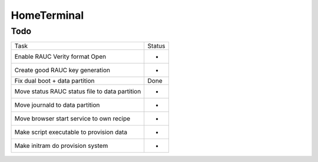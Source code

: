 HomeTerminal
------------

Todo
====

==============================================      ======
Task                                                Status
Enable RAUC Verity format Open                      -
Create good RAUC key generation                     -
Fix dual boot + data partition                      Done
Move status RAUC status file to data partition      -
Move journald to data partition                     -
Move browser start service to own recipe            -
Make script executable to provision data            -
Make initram do provision system                    -
==============================================      ======
